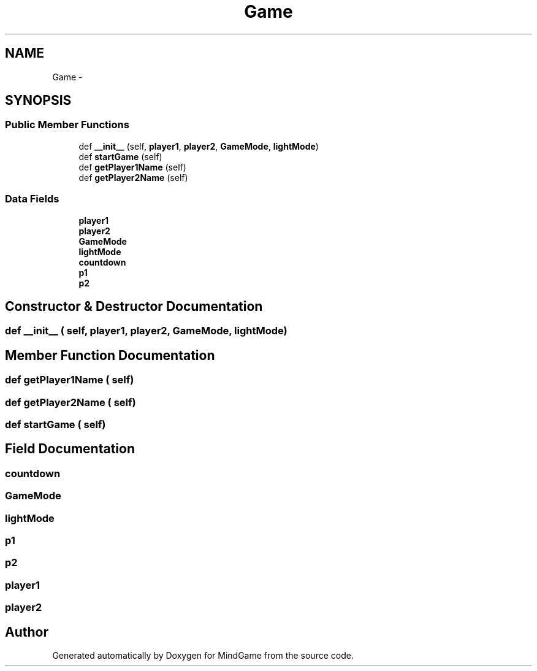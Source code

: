 .TH "Game" 3 "Thu Jan 19 2017" "MindGame" \" -*- nroff -*-
.ad l
.nh
.SH NAME
Game \- 
.SH SYNOPSIS
.br
.PP
.SS "Public Member Functions"

.in +1c
.ti -1c
.RI "def \fB__init__\fP (self, \fBplayer1\fP, \fBplayer2\fP, \fBGameMode\fP, \fBlightMode\fP)"
.br
.ti -1c
.RI "def \fBstartGame\fP (self)"
.br
.ti -1c
.RI "def \fBgetPlayer1Name\fP (self)"
.br
.ti -1c
.RI "def \fBgetPlayer2Name\fP (self)"
.br
.in -1c
.SS "Data Fields"

.in +1c
.ti -1c
.RI "\fBplayer1\fP"
.br
.ti -1c
.RI "\fBplayer2\fP"
.br
.ti -1c
.RI "\fBGameMode\fP"
.br
.ti -1c
.RI "\fBlightMode\fP"
.br
.ti -1c
.RI "\fBcountdown\fP"
.br
.ti -1c
.RI "\fBp1\fP"
.br
.ti -1c
.RI "\fBp2\fP"
.br
.in -1c
.SH "Constructor & Destructor Documentation"
.PP 
.SS "def __init__ ( self,  player1,  player2,  GameMode,  lightMode)"

.SH "Member Function Documentation"
.PP 
.SS "def getPlayer1Name ( self)"

.SS "def getPlayer2Name ( self)"

.SS "def startGame ( self)"

.SH "Field Documentation"
.PP 
.SS "countdown"

.SS "GameMode"

.SS "lightMode"

.SS "p1"

.SS "p2"

.SS "player1"

.SS "player2"


.SH "Author"
.PP 
Generated automatically by Doxygen for MindGame from the source code\&.
